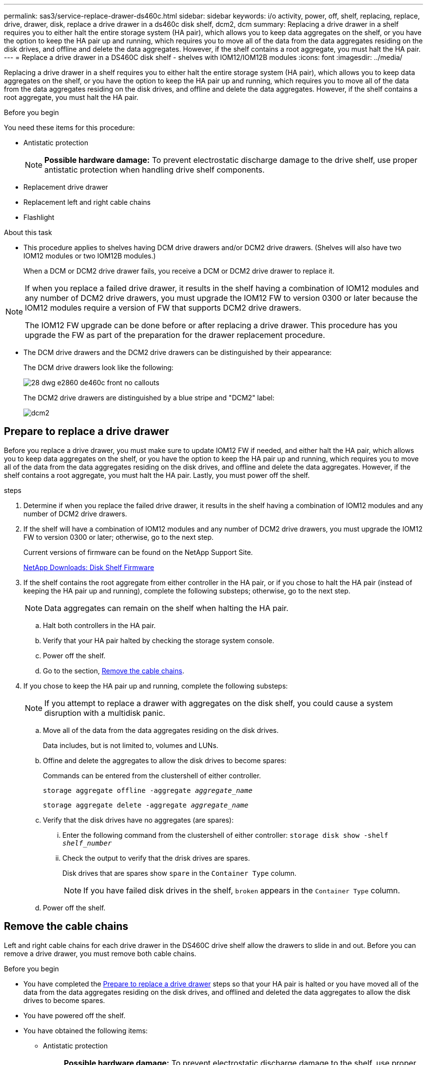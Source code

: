 ---
permalink: sas3/service-replace-drawer-ds460c.html
sidebar: sidebar
keywords: i/o activity, power, off, shelf, replacing, replace, drive, drawer, disk, replace a drive drawer in a ds460c disk shelf, dcm2, dcm
summary: Replacing a drive drawer in a shelf requires you to either halt the entire storage system (HA pair), which allows you to keep data aggregates on the shelf, or you have the option to keep the HA pair up and running, which requires you to move all of the data from the data aggregates residing on the disk drives, and offline and delete the data aggregates. However, if the shelf contains a root aggregate, you must halt the HA pair.
---
= Replace a drive drawer in a DS460C disk shelf - shelves with IOM12/IOM12B modules
:icons: font
:imagesdir: ../media/

[.lead]
Replacing a drive drawer in a shelf requires you to either halt the entire storage system (HA pair), which allows you to keep data aggregates on the shelf, or you have the option to keep the HA pair up and running, which requires you to move all of the data from the data aggregates residing on the disk drives, and offline and delete the data aggregates. However, if the shelf contains a root aggregate, you must halt the HA pair.

.Before you begin

You need these items for this procedure:

* Antistatic protection
+
NOTE: *Possible hardware damage:* To prevent electrostatic discharge damage to the drive shelf, use proper antistatic protection when handling drive shelf components.

* Replacement drive drawer
* Replacement left and right cable chains
* Flashlight

.About this task

* This procedure applies to shelves having DCM drive drawers and/or DCM2 drive drawers. (Shelves will also have two IOM12 modules or two IOM12B modules.)
+
When a DCM or DCM2 drive drawer fails, you receive a DCM or DCM2 drive drawer to replace it.

[NOTE]
====
If when you replace a failed drive drawer, it results in the shelf having a combination of IOM12 modules and any number of DCM2 drive drawers, you must upgrade the IOM12 FW to version 0300 or later because the IOM12 modules require a version of FW that supports DCM2 drive drawers.

The IOM12 FW upgrade can be done before or after replacing a drive drawer. This procedure has you upgrade the FW as part of the preparation for the drawer replacement procedure.
====

* The DCM drive drawers and the DCM2 drive drawers can be distinguished by their appearance:
+
The DCM drive drawers look like the following:
+
image::../media/28_dwg_e2860_de460c_front_no_callouts.gif[]
+
The DCM2 drive drawers are distinguished by a blue stripe and "DCM2" label:
+
image::../media/dcm2.png[]

== Prepare to replace a drive drawer

[.Lead]
Before you replace a drive drawer, you must make sure to update IOM12 FW if needed, and either halt the HA pair, which allows you to keep data aggregates on the shelf, or you have the option to keep the HA pair up and running, which requires you to move all of the data from the data aggregates residing on the disk drives, and offline and delete the data aggregates. However, if the shelf contains a root aggregate, you must halt the HA pair. Lastly, you must power off the shelf.

.steps
. Determine if when you replace the failed drive drawer, it results in the shelf having a combination of IOM12 modules and any number of DCM2 drive drawers.
. If the shelf will have a combination of IOM12 modules and any number of DCM2 drive drawers, you must upgrade the IOM12 FW to version 0300 or later; otherwise, go to the next step.
+
Current versions of firmware can be found on the NetApp Support Site.
+
https://mysupport.netapp.com/site/downloads/firmware/disk-shelf-firmware[NetApp Downloads: Disk Shelf Firmware]
. If the shelf contains the root aggregate from either controller in the HA pair, or if you chose to halt the HA pair (instead of keeping the HA pair up and running), complete the following substeps; otherwise, go to the next step.
+
NOTE: Data aggregates can remain on the shelf when halting the HA pair.

.. Halt both controllers in the HA pair.
.. Verify that your HA pair halted by checking the storage system console.
.. Power off the shelf.
.. Go to the section, <<Remove the cable chains>>.
. If you chose to keep the HA pair up and running, complete the following substeps:
+
NOTE: If you attempt to replace a drawer with aggregates on the disk shelf, you could cause a system disruption with a multidisk panic.

.. Move all of the data from the data aggregates residing on the disk drives.
+
Data includes, but is not limited to, volumes and LUNs.

.. Offine and delete the aggregates to allow the disk drives to become spares:
+
Commands can be entered from the clustershell of either controller.
+
`storage aggregate offline -aggregate _aggregate_name_`
+
`storage aggregate delete -aggregate _aggregate_name_`
.. Verify that the disk drives have no aggregates (are spares):
 ... Enter the following command from the clustershell of either controller: `storage disk show -shelf _shelf_number_`
 ... Check the output to verify that the drisk drives are spares.
+
Disk drives that are spares show `spare` in the `Container Type` column.
+
NOTE: If you have failed disk drives in the shelf, `broken` appears in the `Container Type` column.
.. Power off the shelf.

== Remove the cable chains

[.lead]
Left and right cable chains for each drive drawer in the DS460C drive shelf allow the drawers to slide in and out. Before you can remove a drive drawer, you must remove both cable chains.

.Before you begin

* You have completed the <<Prepare to replace a drive drawer>> steps so that your HA pair is halted  or you have moved all of the data from the data aggregates residing on the disk drives, and offlined and deleted the data aggregates to allow the disk drives to become spares.
* You have powered off the shelf.

* You have obtained the following items:
 ** Antistatic protection
+
NOTE: *Possible hardware damage:* To prevent electrostatic discharge damage to the shelf, use proper antistatic protection when handling shelf components.

 ** Flashlight

.About this task

Each drive drawer has left and right cable chains. The metal ends on the cable chains slide into corresponding vertical and horizontal brackets inside the enclosure, as follows:

* The left and right vertical brackets connect the cable chain to the enclosure's midplane.
* The left and right horizontal brackets connect the cable chain to the individual drawer.

.Steps

. Put on antistatic protection.
. From the rear of the drive shelf, remove the right fan module, as follows:
 .. Press the orange tab to release the fan module handle.
+
The figure shows the handle for the fan module extended and released from the orange tab on the left.
+
image::../media/28_dwg_e2860_de460c_fan_canister_handle_with_callout.gif[]
+
[cols="10,90"]
|===
a|
image:../media/legend_icon_01.png[]|
Fan module handle
|===

 .. Using the handle, pull the fan module out of the drive shelf, and set it aside.
. Manually determine which of the five cable chains to disconnect.
+
The figure shows the right side of the drive shelf with the fan module removed. With the fan module removed, you can see the five cable chains and the vertical and horizontal connectors for each drawer. The callouts for drive drawer 1 are provided.
+
image::../media/2860_dwg_full_back_view_chain_connectors.gif[]
+
[cols="10,90"]
|===
a|
image:../media/legend_icon_01.png[]|
Cable chain
a|
image:../media/legend_icon_02.png[]
a|
Vertical connector (connected to the midplane)
a|
image:../media/legend_icon_03.png[]
a|
Horizontal connector (connected to the drive drawer)
|===
The top cable chain is attached to drive drawer 1. The bottom cable chain is attached to drive drawer 5.

. Use your finger to move the cable chain on the right side to the left.
. Follow these steps to disconnect any of the right cable chains from its corresponding vertical bracket.
 .. Using a flashlight, locate the orange ring on the end of the cable chain that is connected to the vertical bracket in the enclosure.
+
image::../media/2860_dwg_vertical_ring_for_chain.gif[]
+
[cols="10,90"]
|===
a|
image:../media/legend_icon_01.png[]|
Orange ring on the vertical bracket
|===

 .. Disconnect the vertical connector (connected to the midplane) by gently pressing on the center of the orange ring and pulling the left side of the cable out of the enclosure.
 .. To unplug the cable chain, carefully pull your finger toward you approximately 1 inch (2.5 cm), but leave the cable chain connector within the vertical bracket.
. Follow these steps to disconnect the other end of the cable chain:
 .. Using a flashlight, locate the orange ring on the end of the cable chain that is attached to the horizontal bracket in the enclosure.
+
The figure shows the horizontal connector on the right and the cable chain disconnected and partially pulled out on the left side.
+
image::../media/2860_dwg_horiz_ring_for_chain.gif[]
+
[cols="10,90"]
|===
a|
image:../media/legend_icon_01.png[]|
Orange ring on horizontal bracket
a|
image:../media/legend_icon_02.png[]
a|
Cable chain
|===

 .. Gently insert your finger into the orange ring.
+
The figure shows the orange ring on the horizontal bracket being pushed down so that the rest of the cable chain can be pulled out of the enclosure.

 .. Pull your finger toward you to unplug the cable chain.
. Carefully pull the entire cable chain out of the drive shelf.
. From the back of the drive shelf, remove the left fan module.
. Follow these steps to disconnect the left cable chain from its vertical bracket:
 .. Using a flashlight, locate the orange ring on the end of the cable chain attached to the vertical bracket.
 .. Insert your finger into the orange ring.
 .. To unplug the cable chain, pull your finger toward you approximately 1 inch (2.5 cm), but leave the cable chain connector within the vertical bracket.
. Disconnect the left cable chain from the horizontal bracket, and pull the entire cable chain out of the drive shelf.

== Remove a drive drawer

[.lead]
After removing the right and left cable chains, you can remove the drive drawer from the drive shelf. Removing a drive drawer entails sliding the drawer part of the way out, removing the drives, and removing the drive drawer.

.Before you begin

* You have removed the right and left cable chains for the drive drawer.
* You have replaced the right and left fan modules.

.Steps

. Remove the bezel from the front of the drive shelf.
. Unlatch the drive drawer by pulling out on both levers.
. Using the extended levers, carefully pull the drive drawer out until it stops. Do not completely remove the drive drawer from the drive shelf.
. Remove the drives from the drive drawer:
 .. Gently pull back the orange release latch that is visible on the center front of each drive. The following image shows the orange release latch for each of the drives.
+
image::../media/28_dwg_e2860_drive_latches_top_view.gif[]

 .. Raise the drive handle to vertical.
 .. Use the handle to lift the drive from the drive drawer.
+
image::../media/92_dwg_de6600_install_or_remove_drive.gif[]

 .. Place the drive on a flat, static-free surface and away from magnetic devices.
+
NOTE: *Possible loss of data access:* Magnetic fields can destroy all data on the drive and cause irreparable damage to the drive circuitry. To avoid loss of data access and damage to the drives, always keep drives away from magnetic devices.
. Follow these steps to remove the drive drawer:
 .. Locate the plastic release lever on each side of the drive drawer.
+
image::../media/92_pht_de6600_drive_drawer_release_lever.gif[]
+
[cols="10,90"]
|===
a|
image:../media/legend_icon_01.png[]|
Drive drawer release lever
|===

 .. Open both release levers by pulling the latches toward you.
 .. While holding both release levers, pull the drive drawer toward you.
 .. Remove the drive drawer from the drive shelf.

== Install a drive drawer

[.lead]
Installing a drive drawer into a drive shelf entails sliding the drawer into the empty slot, installing the drives, and replacing the front bezel.

.Before you begin

* You have obtained the following items:
 ** Replacement drive drawer
 ** Flashlight

.Steps

. From the front of the drive shelf, shine a flashlight into the empty drawer slot, and locate the lock-out tumbler for that slot.
+
The lock-out tumbler assembly is a safety feature that prevents you from being able to open more than one drive drawer at one time.
+
image::../media/92_pht_de6600_lock_out_tumbler_detail.gif[]
+
[cols="10,90"]
|===
a|
image:../media/legend_icon_01.png[]|
Lock-out tumbler
a|
image:../media/legend_icon_02.png[]
a|
Drawer guide
|===

. Position the replacement drive drawer in front of the empty slot and slightly to the right of center.
+
Positioning the drawer slightly to the right of center helps to ensure that the lock-out tumbler and the drawer guide are correctly engaged.

. Slide the drive drawer into the slot, and ensure that the drawer guide slides under the lock-out tumbler.
+
NOTE: *Risk of equipment damage:* Damage occurs if the drawer guide does not slide under the lock-out tumbler.

. Carefully push the drive drawer all the way in until the latch fully engages.
+
NOTE: *Risk of equipment damage:* Stop pushing the drive drawer if you feel excessive resistance or binding. Use the release levers at the front of the drawer to slide the drawer back out. Then, reinsert the drawer into the slot, and ensure that it slides in and out freely.

. Follow these steps to reinstall the drives in the drive drawer:
 .. Unlatch the drive drawer by pulling out on both levers at the front of the drawer.
 .. Using the extended levers, carefully pull the drive drawer out until it stops. Do not completely remove the drive drawer from the drive shelf.
 .. On the drive you are installing, raise the handle to vertical.
 .. Align the two raised buttons on each side of the drive with the notches on the drawer.
+
The figure shows the right side view of a drive, showing the location of the raised buttons.
+
image::../media/28_dwg_e2860_de460c_drive_cru.gif[]
+
[cols="10,90"]
|===
a|
image:../media/legend_icon_01.png[]|
Raised button on the right side of the drive.
|===

 .. Lower the drive straight down, and then rotate the drive handle down until the drive snaps into place.
+
If you have a partially populated shelf, meaning that the drawer in which you are reinstalling drives has less than the 12 drives it supports, install the first four drives into the front slots (0, 3, 6, and 9).
+
NOTE: *Risk of equipment malfunction:* To allow for proper air flow and prevent overheating, always install the first four drives into the front slots (0, 3, 6, and 9).
+
image::../media/92_dwg_de6600_install_or_remove_drive.gif[]

 .. Repeat these substeps to reinstall all of the drives.
. Slide the drawer back into the drive shelf by pushing it from the center and closing both levers.
+
NOTE: *Risk of equipment malfunction:* Make sure to completely close the drive drawer by pushing both levers. You must completely close the drive drawer to allow proper airflow and prevent overheating.
+
. Attach the bezel to the front of the drive shelf.

== Attach the cable chains

[.lead]
The final step in installing a drive drawer is attaching the replacement left and right cable chains to the drive shelf. When attaching a cable chain, reverse the order you used when disconnecting the cable chain. You must insert the chain's horizontal connector into the horizontal bracket in the enclosure before inserting the chain's vertical connector into the vertical bracket in the enclosure.

.Before you begin

* You have replaced the drive drawer and all of the drives.
* You have two replacement cable chains, marked as LEFT and RIGHT (on the horizontal connector next to the drive drawer).

image::../media/28_dwg_e2860_de460c_cable_chain_left.gif[]

[cols="4*",options="header"]
|===
| Callout| Cable chain| Connector| Connects to
a|
image:../media/legend_icon_01.png[]|
Left
a|
Vertical
a|
Midplane
a|
image:../media/legend_icon_02.png[]
a|
Left
a|
Horizontal
a|
Drive drawer
|===
image:../media/28_dwg_e2860_de460c_cable_chain_right.gif[]

[cols="4*",options="header"]
|===
| Callout| Cable chain| Connector| Connects to
a|
image:../media/legend_icon_01.png[]|
Right
a|
Horizontal
a|
Drive drawer
a|
image:../media/legend_icon_02.png[]
a|
Right
a|
Vertical
a|
Midplane
|===

.Steps

. Follow these steps to attach the left cable chain:
 .. Locate the horizontal and vertical connectors on the left cable chain and the corresponding horizontal and vertical brackets inside the enclosure.
 .. Align both cable chain connectors with their corresponding brackets.
 .. Slide the cable chain's horizontal connector under the guide rail on the horizontal bracket, and push it in as far as it can go.
+
The figure shows the guide rail on the left side for the second drive drawer in the enclosure.
+
image::../media/2860_dwg_guide_rail.gif[]
+
[cols="10,90"]
|===
a|
image:../media/legend_icon_01.png[]|
Guide rail
|===
+
[NOTE]
====
*Risk of equipment malfunction:* Make sure to slide the connector underneath the guide rail on the bracket. If the connector rests on the top of the guide rail, problems might occur when the system runs.
====
 .. Slide the vertical connector on the left cable chain into the vertical bracket.
 .. After you have reconnected both ends of the cable chain, carefully pull on the cable chain to verify that both connectors are latched.
+
[NOTE]
====
*Risk of equipment malfunction:* If the connectors are not latched, the cable chain might come loose during drawer operation.
====
. Reinstall the left fan module.
. Follow these steps to reattach the right cable chain:
 .. Locate the horizontal and vertical connectors on the cable chain and their corresponding horizontal and vertical brackets inside the enclosure.
 .. Align both cable chain connectors with their corresponding brackets.
 .. Slide the cable chain's horizontal connector under the guide rail on the horizontal bracket and push it in as far as it will go.
+
[NOTE]
====
*Risk of equipment malfunction:* Make sure to slide the connector underneath the guide rail on the bracket. If the connector rests on the top of the guide rail, problems might occur when the system runs.
====
 .. Slide the vertical connector on the right cable chain into the vertical bracket.
 .. After you reconnect both ends of the cable chain, carefully pull on the cable chain to verify that both connectors are latched.
+
[NOTE]
====
*Risk of equipment malfunction:* If the connectors are not latched, the cable chain might come loose during drawer operation.
====
. Reinstall the right fan module.
. Reapply power:
 .. Turn on both power switches on the drive shelf.
 .. Confirm that both fans come on and that the amber LED on the back of the fans is off.
 . If you had halted the HA pair, boot ONTAP on both controllers; otherwise go to the next step.
 . If you had moved data off the shelf and deleted the data aggregates, you can now use the spare disks in the shelf for aggregate creation or expansion.
+
https://docs.netapp.com/us-en/ontap/disks-aggregates/aggregate-creation-workflow-concept.html[Aggregate creation workflow]
+
https://docs.netapp.com/us-en/ontap/disks-aggregates/aggregate-expansion-workflow-concept.html[Aggregate expansion workflow]
